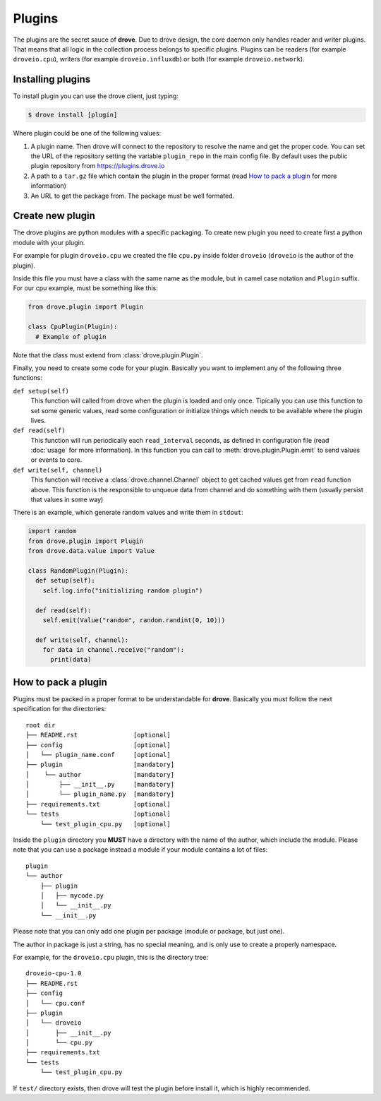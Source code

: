 Plugins
=======

The plugins are the secret sauce of **drove**. Due to drove design, the core
daemon only handles reader and writer plugins. That means that all logic in
the collection process belongs to specific plugins. Plugins can be readers
(for example ``droveio.cpu``), writers (for example ``droveio.influxdb``)
or both (for example ``droveio.network``).

Installing plugins
------------------

To install plugin you can use the drove client, just typing:

.. code-block:: bash

  $ drove install [plugin]

Where plugin could be one of the following values:

1. A plugin name. Then drove will connect to the repository to resolve the
   name and get the proper code. You can set the URL of the repository
   setting the variable ``plugin_repo`` in the main config file. By default
   uses the public plugin repository from https://plugins.drove.io

2. A path to a ``tar.gz`` file which contain the plugin in the proper format
   (read `How to pack a plugin`_ for more information)

3. An URL to get the package from. The package must be well formated.

Create new plugin
-----------------

The drove plugins are python modules with a specific packaging. To create
new plugin you need to create first a python module with your plugin.

For example for plugin ``droveio.cpu`` we created the file ``cpu.py`` inside
folder ``droveio`` (``droveio`` is the author of the plugin).

Inside this file you must have a class with the same name as the module, but
in camel case notation and ``Plugin`` suffix. For our cpu example, must be
something like this:

.. code-block:: python

  from drove.plugin import Plugin

  class CpuPlugin(Plugin):
    # Example of plugin

Note that the class must extend from :class:`drove.plugin.Plugin`.

Finally, you need to create some code for your plugin. Basically you want to
implement any of the following three functions:

``def setup(self)``
  This function will called from drove when the plugin is loaded and only
  once. Tipically you can use this function to set some generic values, read
  some configuration or initialize things which needs to be available where
  the plugin lives.

``def read(self)``
  This function will run periodically each ``read_interval`` seconds, as
  defined in configuration file (read :doc:`usage` for more information).
  In this function you can call to :meth:`drove.plugin.Plugin.emit` to send
  values or events to core.

``def write(self, channel)``
  This function will receive a :class:`drove.channel.Channel` object to get
  cached values get from ``read`` function above. This function is the
  responsible to unqueue data from channel and do something with them
  (usually persist that values in some way)


There is an example, which generate random values and write them in
``stdout``:

.. code-block:: python

  import random
  from drove.plugin import Plugin
  from drove.data.value import Value

  class RandomPlugin(Plugin):
    def setup(self):
      self.log.info("initializing random plugin")

    def read(self):
      self.emit(Value("random", random.randint(0, 10)))

    def write(self, channel):
      for data in channel.receive("random"):
        print(data)


How to pack a plugin
--------------------

Plugins must be packed in a proper format to be understandable for
**drove**. Basically you must follow the next specification for the
directories::

  root dir
  ├── README.rst               [optional]
  ├── config                   [optional]
  │   └── plugin_name.conf     [optional]
  ├── plugin                   [mandatory]
  │    └── author              [mandatory]
  │        ├── __init__.py     [mandatory]
  │        └── plugin_name.py  [mandatory]
  ├── requirements.txt         [optional]
  └── tests                    [optional]
      └── test_plugin_cpu.py   [optional]


Inside the ``plugin`` directory you **MUST** have a directory with the name
of the author, which include the module. Please note that you can use
a package instead a module if your module contains a lot of files::

  plugin
  └── author
      ├── plugin
      │   ├── mycode.py
      │   └── __init__.py
      └── __init__.py

Please note that you can only add one plugin per package (module or package,
but just one).

The author in package is just a string, has no special meaning, and is only
use to create a properly namespace.

For example, for the ``droveio.cpu`` plugin, this is the directory tree::

  droveio-cpu-1.0
  ├── README.rst
  ├── config
  │   └── cpu.conf
  ├── plugin
  │   └── droveio
  │       ├── __init__.py
  │       └── cpu.py
  ├── requirements.txt
  └── tests
      └── test_plugin_cpu.py

If ``test/`` directory exists, then drove will test the plugin before
install it, which is highly recommended.
